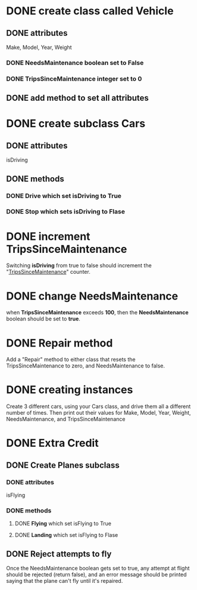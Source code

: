* DONE create class called *Vehicle*
CLOSED: [2019-01-12 Sat 23:42]
** DONE attributes
   CLOSED: [2019-01-12 Sat 21:54]
   Make, Model, Year, Weight
*** DONE NeedsMaintenance boolean set to False
    CLOSED: [2019-01-12 Sat 21:54]
*** DONE TripsSinceMaintenance integer set to 0
    CLOSED: [2019-01-12 Sat 21:54]
** DONE add method to set all attributes
   CLOSED: [2019-01-12 Sat 21:54]

* DONE create subclass *Cars*
CLOSED: [2019-01-12 Sat 23:42]
** DONE attributes
   CLOSED: [2019-01-12 Sat 22:04]
   isDriving
** DONE methods
CLOSED: [2019-01-12 Sat 23:42]
*** DONE *Drive* which set isDriving to True
    CLOSED: [2019-01-12 Sat 22:04]
*** DONE *Stop* which sets isDriving to Flase
    CLOSED: [2019-01-12 Sat 22:04]

* DONE increment TripsSinceMaintenance
CLOSED: [2019-01-12 Sat 23:42]
  Switching *isDriving* from true to false should increment the
  "_TripsSinceMaintenance_" counter.

* DONE change NeedsMaintenance 
CLOSED: [2019-01-12 Sat 23:42]
  when *TripsSinceMaintenance* exceeds *100*, then the *NeedsMaintenance* boolean
  should be set to *true*.

* DONE *Repair* method
CLOSED: [2019-01-12 Sat 23:42]
  Add a "Repair" method to either class that resets the TripsSinceMaintenance to
  zero, and NeedsMaintenance to false.

* DONE creating instances
CLOSED: [2019-01-12 Sat 23:42]
  Create 3 different cars, using your Cars class, and drive them all a different
  number of times. Then print out their values for Make, Model, Year, Weight,
  NeedsMaintenance, and TripsSinceMaintenance

* DONE Extra Credit
CLOSED: [2019-01-13 Sun 00:20]
** DONE Create Planes subclass
CLOSED: [2019-01-13 Sun 00:20]
*** DONE attributes
CLOSED: [2019-01-12 Sat 23:45]
    isFlying
*** DONE methods
CLOSED: [2019-01-13 Sun 00:20]
**** DONE *Flying* which set isFlying to True
CLOSED: [2019-01-13 Sun 00:20]
**** DONE *Landing* which set isFlying to Flase
CLOSED: [2019-01-13 Sun 00:20]

** DONE Reject attempts to fly
CLOSED: [2019-01-13 Sun 00:20]
   Once the NeedsMaintenance boolean gets set to true, any attempt at flight
   should be rejected (return false), and an error message should be printed
   saying that the plane can't fly until it's repaired.

